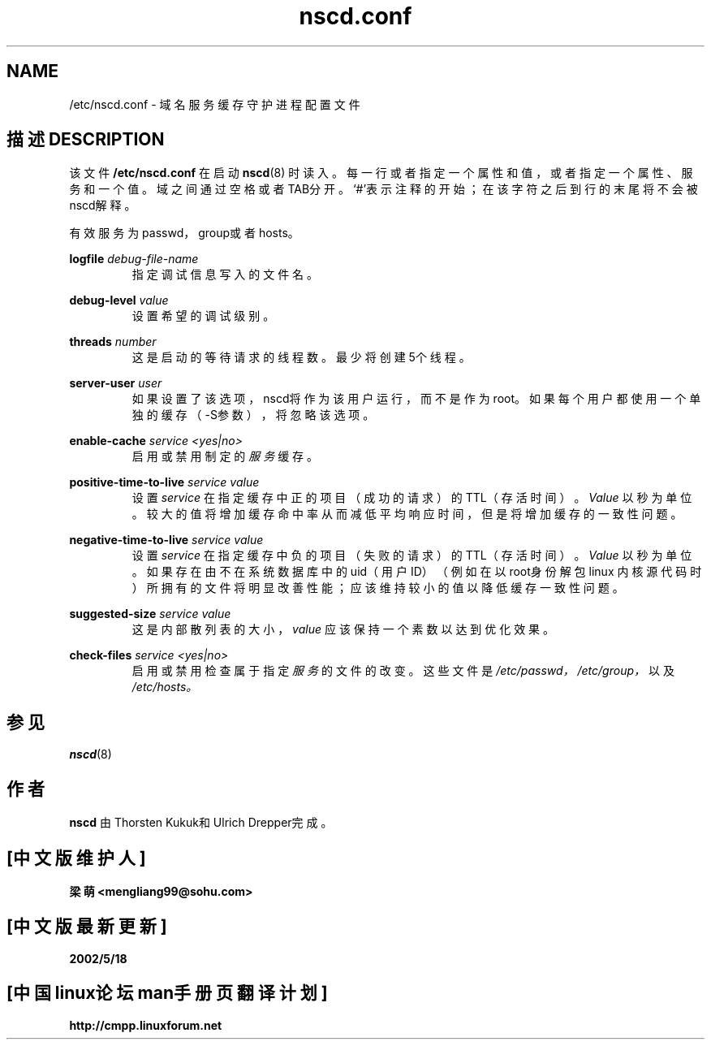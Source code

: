 .\" -*- nroff -*-
.\" Copyright (c) 1999, 2000 SuSE GambH Nuernberg, Germany
.\" Author: Thorsten Kukuk <kukuk@suse.de>
.\"
.\" This program is free software; you can redistribute it and/or
.\" modify it under the terms of the GNU General Public License as
.\" published by the Free Software Foundation; either version 2 of the
.\" License, or (at your option) any later version.
.\"
.\" This program is distributed in the hope that it will be useful,
.\" but WITHOUT ANY WARRANTY; without even the implied warranty of
.\" MERCHANTABILITY or FITNESS FOR A PARTICULAR PURPOSE.  See the GNU
.\" General Public License for more details.
.\"
.\" You should have received a copy of the GNU General Public
.\" License along with this program; see the file COPYING.  If not,
.\" write to the Free Software Foundation, Inc., 59 Temple Place - Suite 330,
.\" Boston, MA 02111-1307, USA.
.\"
.TH nscd.conf 5 1999-10 "GNU C Library"
.SH NAME
/etc/nscd.conf - 域名服务缓存守护进程配置文件
.SH "描述 DESCRIPTION"
该文件
.B /etc/nscd.conf
在启动
.BR nscd (8)
时读入。每一行或者指定一个属性和值，或者指定一个属性、服务和一个值。域之间通过
空格或者TAB分开。`#'表示注释的开始；在该字符之后到行的末尾将不会被nscd解释。

有效服务为passwd，group或者hosts。

.B logfile
.I debug-file-name
.RS
指定调试信息写入的文件名。
.RE

.B debug-level
.I value
.RS
设置希望的调试级别。
.RE

.B threads
.I number
.RS
这是启动的等待请求的线程数。最少将创建5个线程。
.RE

.B server-user
.I user
.RS
如果设置了该选项，nscd将作为该用户运行，而不是作为root。如果每个用户都使用一个
单独的缓存（-S参数），将忽略该选项。
.RE

.B enable-cache
.I service
.I <yes|no>
.RS
启用或禁用制定的
.I 服务
缓存。
.RE

.B positive-time-to-live
.I service
.I value
.RS
设置
.IR service
在指定缓存中正的项目（成功的请求）的TTL（存活时间）。
.I Value
以秒为单位。较大的值将增加缓存命中率从而减低平均响应时间，但是将增加缓存的一致
性问题。
.RE

.B negative-time-to-live
.I service
.I value
.RS
设置
.IR service
在指定缓存中负的项目（失败的请求）的TTL（存活时间）。
.I Value
以秒为单位。如果存在由不在系统数据库中的uid（用户ID）（例如在以root身份解包linux
内核源代码时）所拥有的文件将明显改善性能；应该维持较小的值以降低缓存一致性问题。
.RE

.B suggested-size
.I service
.I value
.RS
这是内部散列表的大小，
.I value
应该保持一个素数以达到优化效果。
.RE

.B check-files
.I service
.I <yes|no>
.RS
启用或禁用检查属于指定
.I 服务
的文件的改变。这些文件是
.IR /etc/passwd，
.IR /etc/group，
以及
.IR /etc/hosts。
.RE

.SH "参见"
.BR nscd (8)
.SH "作者"
.B nscd
由Thorsten Kukuk和Ulrich Drepper完成。

.SH "[中文版维护人]"
.B 梁萌 <mengliang99@sohu.com>
.SH "[中文版最新更新]"
.BR 2002/5/18
.SH "[中国linux论坛man手册页翻译计划]"
.BI http://cmpp.linuxforum.net
